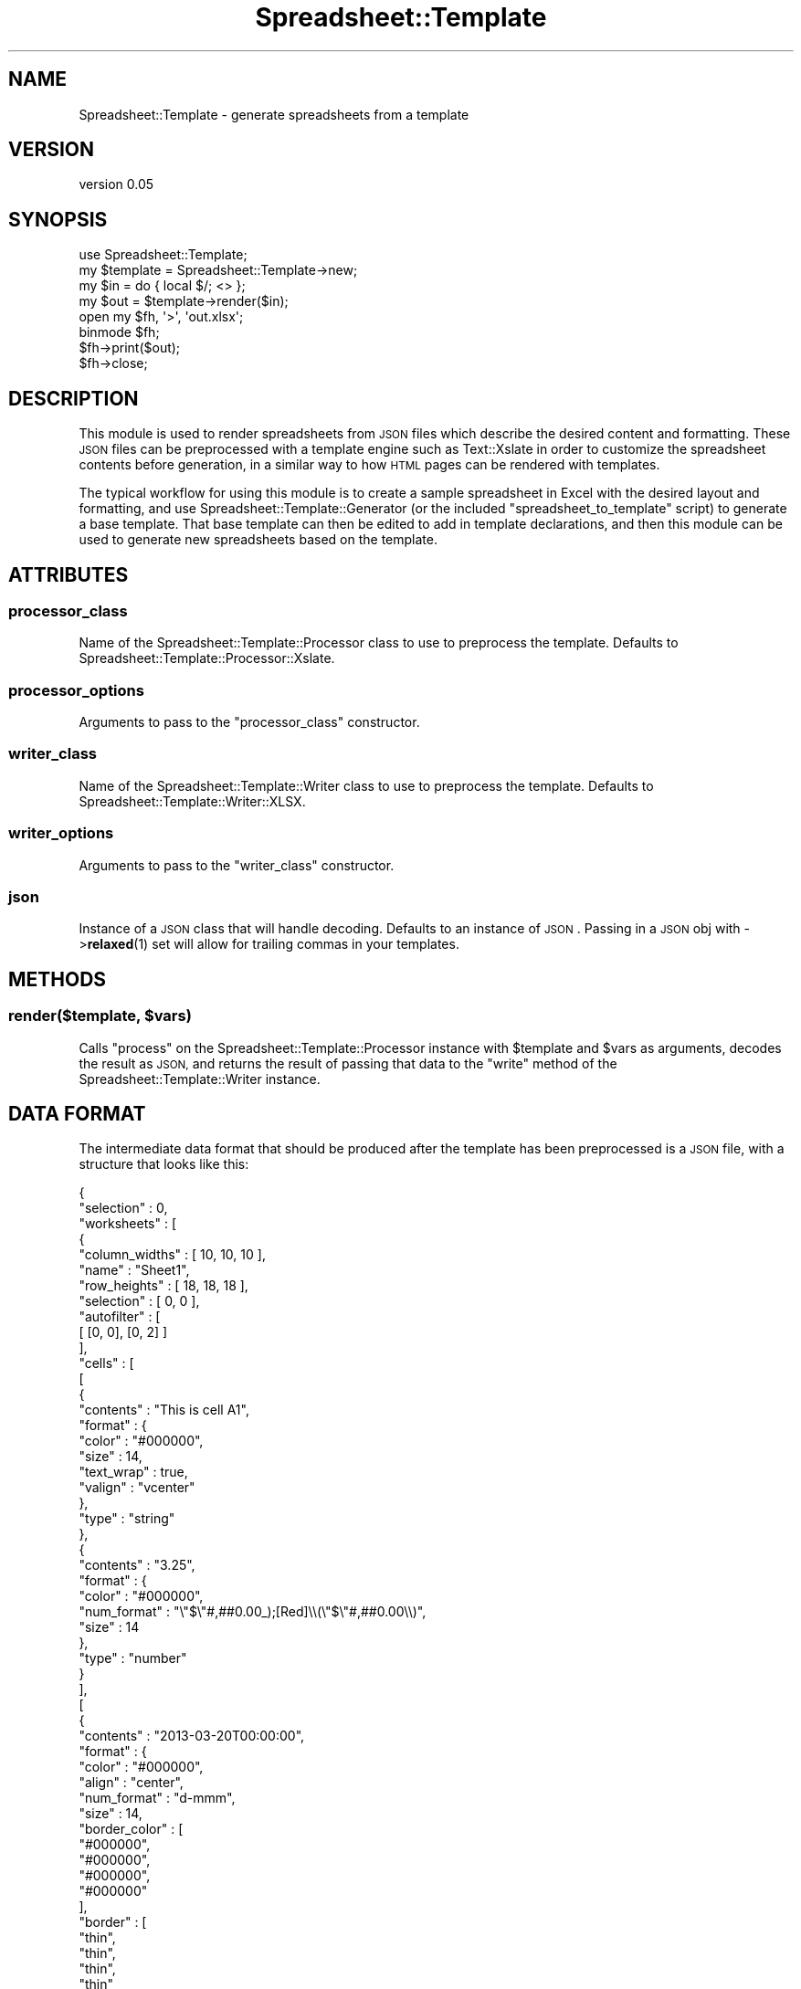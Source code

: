 .\" Automatically generated by Pod::Man 4.14 (Pod::Simple 3.40)
.\"
.\" Standard preamble:
.\" ========================================================================
.de Sp \" Vertical space (when we can't use .PP)
.if t .sp .5v
.if n .sp
..
.de Vb \" Begin verbatim text
.ft CW
.nf
.ne \\$1
..
.de Ve \" End verbatim text
.ft R
.fi
..
.\" Set up some character translations and predefined strings.  \*(-- will
.\" give an unbreakable dash, \*(PI will give pi, \*(L" will give a left
.\" double quote, and \*(R" will give a right double quote.  \*(C+ will
.\" give a nicer C++.  Capital omega is used to do unbreakable dashes and
.\" therefore won't be available.  \*(C` and \*(C' expand to `' in nroff,
.\" nothing in troff, for use with C<>.
.tr \(*W-
.ds C+ C\v'-.1v'\h'-1p'\s-2+\h'-1p'+\s0\v'.1v'\h'-1p'
.ie n \{\
.    ds -- \(*W-
.    ds PI pi
.    if (\n(.H=4u)&(1m=24u) .ds -- \(*W\h'-12u'\(*W\h'-12u'-\" diablo 10 pitch
.    if (\n(.H=4u)&(1m=20u) .ds -- \(*W\h'-12u'\(*W\h'-8u'-\"  diablo 12 pitch
.    ds L" ""
.    ds R" ""
.    ds C` ""
.    ds C' ""
'br\}
.el\{\
.    ds -- \|\(em\|
.    ds PI \(*p
.    ds L" ``
.    ds R" ''
.    ds C`
.    ds C'
'br\}
.\"
.\" Escape single quotes in literal strings from groff's Unicode transform.
.ie \n(.g .ds Aq \(aq
.el       .ds Aq '
.\"
.\" If the F register is >0, we'll generate index entries on stderr for
.\" titles (.TH), headers (.SH), subsections (.SS), items (.Ip), and index
.\" entries marked with X<> in POD.  Of course, you'll have to process the
.\" output yourself in some meaningful fashion.
.\"
.\" Avoid warning from groff about undefined register 'F'.
.de IX
..
.nr rF 0
.if \n(.g .if rF .nr rF 1
.if (\n(rF:(\n(.g==0)) \{\
.    if \nF \{\
.        de IX
.        tm Index:\\$1\t\\n%\t"\\$2"
..
.        if !\nF==2 \{\
.            nr % 0
.            nr F 2
.        \}
.    \}
.\}
.rr rF
.\" ========================================================================
.\"
.IX Title "Spreadsheet::Template 3"
.TH Spreadsheet::Template 3 "2015-03-26" "perl v5.32.0" "User Contributed Perl Documentation"
.\" For nroff, turn off justification.  Always turn off hyphenation; it makes
.\" way too many mistakes in technical documents.
.if n .ad l
.nh
.SH "NAME"
Spreadsheet::Template \- generate spreadsheets from a template
.SH "VERSION"
.IX Header "VERSION"
version 0.05
.SH "SYNOPSIS"
.IX Header "SYNOPSIS"
.Vb 1
\&  use Spreadsheet::Template;
\&
\&  my $template = Spreadsheet::Template\->new;
\&  my $in = do { local $/; <> };
\&  my $out = $template\->render($in);
\&  open my $fh, \*(Aq>\*(Aq, \*(Aqout.xlsx\*(Aq;
\&  binmode $fh;
\&  $fh\->print($out);
\&  $fh\->close;
.Ve
.SH "DESCRIPTION"
.IX Header "DESCRIPTION"
This module is used to render spreadsheets from \s-1JSON\s0 files which describe the
desired content and formatting. These \s-1JSON\s0 files can be preprocessed with a
template engine such as Text::Xslate in order to customize the spreadsheet
contents before generation, in a similar way to how \s-1HTML\s0 pages can be rendered
with templates.
.PP
The typical workflow for using this module is to create a sample spreadsheet in
Excel with the desired layout and formatting, and use
Spreadsheet::Template::Generator (or the included \f(CW\*(C`spreadsheet_to_template\*(C'\fR
script) to generate a base template. That base template can then be edited
to add in template declarations, and then this module can be used to generate
new spreadsheets based on the template.
.SH "ATTRIBUTES"
.IX Header "ATTRIBUTES"
.SS "processor_class"
.IX Subsection "processor_class"
Name of the Spreadsheet::Template::Processor class to use to preprocess the
template. Defaults to Spreadsheet::Template::Processor::Xslate.
.SS "processor_options"
.IX Subsection "processor_options"
Arguments to pass to the \f(CW\*(C`processor_class\*(C'\fR constructor.
.SS "writer_class"
.IX Subsection "writer_class"
Name of the Spreadsheet::Template::Writer class to use to preprocess the
template. Defaults to Spreadsheet::Template::Writer::XLSX.
.SS "writer_options"
.IX Subsection "writer_options"
Arguments to pass to the \f(CW\*(C`writer_class\*(C'\fR constructor.
.SS "json"
.IX Subsection "json"
Instance of a \s-1JSON\s0 class that will handle decoding. Defaults to an instance of \s-1JSON\s0.
Passing in a \s-1JSON\s0 obj with \->\fBrelaxed\fR\|(1) set will allow for trailing commas in your templates.
.SH "METHODS"
.IX Header "METHODS"
.ie n .SS "render($template, $vars)"
.el .SS "render($template, \f(CW$vars\fP)"
.IX Subsection "render($template, $vars)"
Calls \f(CW\*(C`process\*(C'\fR on the Spreadsheet::Template::Processor instance with
\&\f(CW$template\fR and \f(CW$vars\fR as arguments, decodes the result as \s-1JSON,\s0 and returns
the result of passing that data to the \f(CW\*(C`write\*(C'\fR method of the
Spreadsheet::Template::Writer instance.
.SH "DATA FORMAT"
.IX Header "DATA FORMAT"
The intermediate data format that should be produced after the template has
been preprocessed is a \s-1JSON\s0 file, with a structure that looks like this:
.PP
.Vb 10
\&  {
\&     "selection" : 0,
\&     "worksheets" : [
\&        {
\&           "column_widths" : [ 10, 10, 10 ],
\&           "name"          : "Sheet1",
\&           "row_heights"   : [ 18, 18, 18 ],
\&           "selection"     : [ 0, 0 ],
\&           "autofilter"    : [
\&               [ [0, 0], [0, 2] ]
\&           ],
\&           "cells"         : [
\&              [
\&                 {
\&                    "contents" : "This is cell A1",
\&                    "format"   : {
\&                       "color" : "#000000",
\&                       "size" : 14,
\&                       "text_wrap" : true,
\&                       "valign" : "vcenter"
\&                    },
\&                    "type"     : "string"
\&                 },
\&                 {
\&                    "contents" : "3.25",
\&                    "format"   : {
\&                       "color" : "#000000",
\&                       "num_format" : "\e"$\e"#,##0.00_);[Red]\e\e(\e"$\e"#,##0.00\e\e)",
\&                       "size" : 14
\&                    },
\&                    "type"     : "number"
\&                 }
\&              ],
\&              [
\&                 {
\&                    "contents" : "2013\-03\-20T00:00:00",
\&                    "format"   : {
\&                       "color" : "#000000",
\&                       "align" : "center",
\&                       "num_format" : "d\-mmm",
\&                       "size" : 14,
\&                       "border_color" : [
\&                          "#000000",
\&                          "#000000",
\&                          "#000000",
\&                          "#000000"
\&                       ],
\&                       "border" : [
\&                          "thin",
\&                          "thin",
\&                          "thin",
\&                          "thin"
\&                       ]
\&                    },
\&                    "type"     : "date_time"
\&                 },
\&                 {
\&                    "contents" : "3.25",
\&                    "formula"  : "SUM(B1:B1)",
\&                    "format"   : {
\&                       "bg_color" : "#d8d8d8",
\&                       "bold" : true,
\&                       "color" : "#000000",
\&                       "num_format" : "\e"$\e"#,##0.00_);[Red]\e\e(\e"$\e"#,##0.00\e\e)",
\&                       "pattern" : "solid",
\&                       "size" : 14
\&                    },
\&                    "type"     : "string"
\&                 }
\&              ]
\&           ],
\&           "merge" : [
\&              {
\&                  "range"    : [ [1, 0], [1, 2] ],
\&                  "contents" : "Merged Contents",
\&                  "format"   : {
\&                      "color" : "#000000"
\&                  },
\&                  "type"     : "string"
\&              }
\&           ]
\&        }
\&     ]
\&  }
.Ve
.SS "workbook"
.IX Subsection "workbook"
The entire \s-1JSON\s0 document describes a workbook to be produced. The document
should be a \s-1JSON\s0 object with these keys:
.IP "selection" 4
.IX Item "selection"
The (zero-based) index of the worksheet to be initially selected when the
spreadsheet is opened.
.IP "worksheets" 4
.IX Item "worksheets"
An array of worksheet objects.
.SS "worksheet"
.IX Subsection "worksheet"
Each element of the \f(CW\*(C`worksheets\*(C'\fR array in the workbook object should be a \s-1JSON\s0
object with these keys:
.IP "name" 4
.IX Item "name"
The name of the worksheet.
.IP "column_widths" 4
.IX Item "column_widths"
An array of numbers corresponding to the widths of the columns in the
spreadsheet.
.IP "row_heights" 4
.IX Item "row_heights"
An array of numbers corresponding to the heights of the rows in the
spreadsheet.
.IP "selection" 4
.IX Item "selection"
An array of two numbers corresponding to the (zero-based) row and column of the
cell that should be selected when the worksheet is first displayed.
.IP "autofilter" 4
.IX Item "autofilter"
Enables autofilter behavior for each range of cells listed. Cell ranges are
specified by an array of two arrays of two numbers, corresponding to the row
and column of the top left and bottom right cell of the autofiltered range.
.IP "cells" 4
.IX Item "cells"
An array of arrays of cell objects. Each innermost array represents a row,
containing all of the cell data for that row.
.IP "merge" 4
.IX Item "merge"
An array of merge objects. Merge objects are identical to cell objects, except
that they contain an additional \f(CW\*(C`range\*(C'\fR key, which has a value of an array of
two arrays of two numbers, corresponding to the row and column of the top left
and bottom right cell of the range to be merged.
.SS "cell"
.IX Subsection "cell"
Each element of the two-dimensional \f(CW\*(C`cells\*(C'\fR array in a worksheet object should
be a \s-1JSON\s0 object with these keys:
.IP "contents" 4
.IX Item "contents"
The unformatted contents of the cell. For cells with a \f(CW\*(C`type\*(C'\fR of \f(CW\*(C`string\*(C'\fR,
this should be a string, for cells with a \f(CW\*(C`type\*(C'\fR of \f(CW\*(C`number\*(C'\fR, this should be
a number, and for cells with a \f(CW\*(C`type\*(C'\fR of \f(CW\*(C`date_time\*(C'\fR, this should be a string
containing the \s-1ISO8601\s0 representation of the date and time.
.IP "format" 4
.IX Item "format"
The format object describing how the cell's contents should be formatted.
.IP "type" 4
.IX Item "type"
The type of the data in the cell. Can be either \f(CW\*(C`string\*(C'\fR, \f(CW\*(C`number\*(C'\fR, or
\&\f(CW\*(C`date_time\*(C'\fR.
.IP "formula" 4
.IX Item "formula"
The formula used to calculate the cell contents. This field is optional. If you
want the generated spreadsheet to be able to be read by programs other than
full spreadsheet applications (such as by Spreadsheet::Template::Generator,
then you should ensure that you include an accurate value for \f(CW\*(C`contents\*(C'\fR as
well, since most simple spreadsheet parsers don't include a full formula
calculation engine.
.SS "format"
.IX Subsection "format"
Each cell object contains a \f(CW\*(C`format\*(C'\fR key whose value should be a \s-1JSON\s0 object
with these (all optional) keys:
.IP "size" 4
.IX Item "size"
The font size for the cell contents.
.IP "color" 4
.IX Item "color"
The font color for the cell contents.
.IP "bold" 4
.IX Item "bold"
True if the cell contents are bold.
.IP "italic" 4
.IX Item "italic"
True if the cell contents are italic.
.IP "pattern" 4
.IX Item "pattern"
The background pattern for the cell. Can have any of these values (with
\&\f(CW\*(C`none\*(C'\fR being the default if nothing is specified):
.Sp
.Vb 10
\&  none
\&  solid
\&  medium_gray
\&  dark_gray
\&  light_gray
\&  dark_horizontal
\&  dark_vertical
\&  dark_down
\&  dark_up
\&  dark_grid
\&  dark_trellis
\&  light_horizontal
\&  light_vertical
\&  light_down
\&  light_up
\&  light_grid
\&  light_trellis
\&  gray_125
\&  gray_0625
.Ve
.IP "bg_color" 4
.IX Item "bg_color"
The background color for the cell. Only has meaning if a \f(CW\*(C`pattern\*(C'\fR other than
\&\f(CW\*(C`none\*(C'\fR is chosen.
.IP "fg_color" 4
.IX Item "fg_color"
The foreground color for the cell. Only has meaning if a \f(CW\*(C`pattern\*(C'\fR other than
\&\f(CW\*(C`none\*(C'\fR or \f(CW\*(C`solid\*(C'\fR is chosen.
.IP "border" 4
.IX Item "border"
The border style for the cell. This should be an array with four elements,
corresponding to the left, right, top, and bottom borders. Each element can
have any of these values (with \f(CW\*(C`none\*(C'\fR being the default if nothing is
specified):
.Sp
.Vb 10
\&  none
\&  thin
\&  medium
\&  dashed
\&  dotted
\&  thick
\&  double
\&  hair
\&  medium_dashed
\&  dash_dot
\&  medium_dash_dot
\&  dash_dot_dot
\&  medium_dash_dot_dot
\&  slant_dash_dot
.Ve
.IP "border_color" 4
.IX Item "border_color"
The border color for the cell. This should be an array with four elements,
corresponding to the left, right, top, and bottom borders.
.IP "align" 4
.IX Item "align"
The horizontal alignment for the cell contents. Can have any of these values,
with \f(CW\*(C`none\*(C'\fR being the default:
.Sp
.Vb 7
\&  none
\&  left
\&  center
\&  right
\&  fill
\&  justify
\&  center_across
.Ve
.IP "valign" 4
.IX Item "valign"
The vertical alignment for the cell contents. Can have any of these values,
with \f(CW\*(C`bottom\*(C'\fR being the default:
.Sp
.Vb 4
\&  top
\&  vcenter
\&  bottom
\&  vjustify
.Ve
.IP "text_wrap" 4
.IX Item "text_wrap"
True if the contents of the cell should be text-wrapped.
.IP "num_format" 4
.IX Item "num_format"
The numeric format for the cell. Only meaningful if the cell's type is
\&\f(CW\*(C`number\*(C'\fR or \f(CW\*(C`date_time\*(C'\fR. This is the string representation of the format as
understood by Excel itself.
.SH "BUGS"
.IX Header "BUGS"
.IP "\(bu" 4
Default values aren't handled properly \- spreadsheets can set defaults for
things like font sizes, but this isn't actually handled, so cells that are
supposed to use the default may get an incorrect value.
.PP
Please report any bugs to GitHub Issues at
<https://github.com/doy/spreadsheet\-template/issues>.
.SH "SEE ALSO"
.IX Header "SEE ALSO"
Excel::Template
.SH "SUPPORT"
.IX Header "SUPPORT"
You can find this documentation for this module with the perldoc command.
.PP
.Vb 1
\&    perldoc Spreadsheet::Template
.Ve
.PP
You can also look for information at:
.IP "\(bu" 4
MetaCPAN
.Sp
<https://metacpan.org/release/Spreadsheet\-Template>
.IP "\(bu" 4
Github
.Sp
<https://github.com/doy/spreadsheet\-template>
.IP "\(bu" 4
\&\s-1RT: CPAN\s0's request tracker
.Sp
<http://rt.cpan.org/NoAuth/Bugs.html?Dist=Spreadsheet\-Template>
.IP "\(bu" 4
\&\s-1CPAN\s0 Ratings
.Sp
<http://cpanratings.perl.org/d/Spreadsheet\-Template>
.SH "SPONSORS"
.IX Header "SPONSORS"
Parts of this code were paid for by
.IP "Socialflow <http://socialflow.com>" 4
.IX Item "Socialflow <http://socialflow.com>"
.SH "AUTHOR"
.IX Header "AUTHOR"
Jesse Luehrs <doy@tozt.net>
.SH "COPYRIGHT AND LICENSE"
.IX Header "COPYRIGHT AND LICENSE"
This software is Copyright (c) 2015 by Jesse Luehrs.
.PP
This is free software, licensed under:
.PP
.Vb 1
\&  The MIT (X11) License
.Ve
